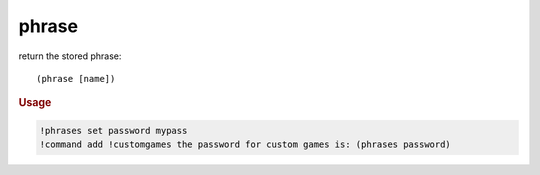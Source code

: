 phrase
------

return the stored phrase::

    (phrase [name])

.. rubric:: Usage

.. code-block:: text

    !phrases set password mypass
    !command add !customgames the password for custom games is: (phrases password)
